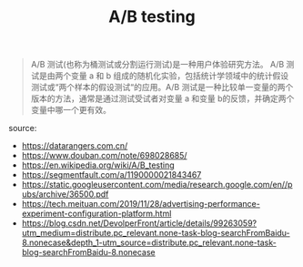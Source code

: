 #+TITLE: A/B testing
#+DATE: 

#+BEGIN_QUOTE
A/B 测试(也称为桶测试或分割运行测试)是一种用户体验研究方法。 A/B 测试是由两个变量 a 和 b 组成的随机化实验，包括统计学领域中的统计假设测试或“两个样本的假设测试“的应用。A/B 测试是一种比较单一变量的两个版本的方法，通常是通过测试受试者对变量 a 和变量 b的反馈，并确定两个变量中哪一个更有效。
#+END_QUOTE


source:
+ https://datarangers.com.cn/
+ https://www.douban.com/note/698028685/
+ https://en.wikipedia.org/wiki/A/B_testing
+ https://segmentfault.com/a/1190000021843467
+ https://static.googleusercontent.com/media/research.google.com/en//pubs/archive/36500.pdf
+ https://tech.meituan.com/2019/11/28/advertising-performance-experiment-configuration-platform.html
+ https://blog.csdn.net/DevolperFront/article/details/99263059?utm_medium=distribute.pc_relevant.none-task-blog-searchFromBaidu-8.nonecase&depth_1-utm_source=distribute.pc_relevant.none-task-blog-searchFromBaidu-8.nonecase
